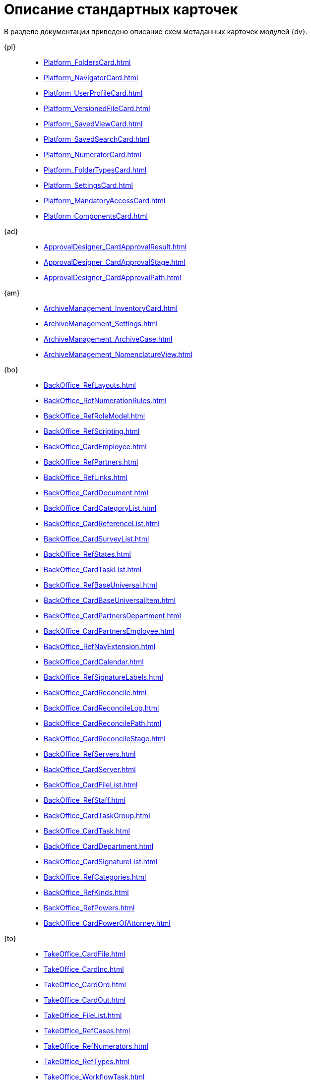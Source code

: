 :layout: home

= Описание стандартных карточек

В разделе документации приведено описание схем метаданных карточек модулей {dv}.

[tabs]
====
{pl}::
+
****
*** xref:Platform_FoldersCard.adoc[]
*** xref:Platform_NavigatorCard.adoc[]
*** xref:Platform_UserProfileCard.adoc[]
*** xref:Platform_VersionedFileCard.adoc[]
*** xref:Platform_SavedViewCard.adoc[]
*** xref:Platform_SavedSearchCard.adoc[]
*** xref:Platform_NumeratorCard.adoc[]
*** xref:Platform_FolderTypesCard.adoc[]
*** xref:Platform_SettingsCard.adoc[]
*** xref:Platform_MandatoryAccessCard.adoc[]
*** xref:Platform_ComponentsCard.adoc[]
****

{ad}::
+
****
*** xref:ApprovalDesigner_CardApprovalResult.adoc[]
*** xref:ApprovalDesigner_CardApprovalStage.adoc[]
*** xref:ApprovalDesigner_CardApprovalPath.adoc[]
****

{am}::
+
****
*** xref:ArchiveManagement_InventoryCard.adoc[]
*** xref:ArchiveManagement_Settings.adoc[]
*** xref:ArchiveManagement_ArchiveCase.adoc[]
*** xref:ArchiveManagement_NomenclatureView.adoc[]
****

{bo}::
+
****
*** xref:BackOffice_RefLayouts.adoc[]
*** xref:BackOffice_RefNumerationRules.adoc[]
*** xref:BackOffice_RefRoleModel.adoc[]
*** xref:BackOffice_RefScripting.adoc[]
*** xref:BackOffice_CardEmployee.adoc[]
*** xref:BackOffice_RefPartners.adoc[]
*** xref:BackOffice_RefLinks.adoc[]
*** xref:BackOffice_CardDocument.adoc[]
*** xref:BackOffice_CardCategoryList.adoc[]
*** xref:BackOffice_CardReferenceList.adoc[]
*** xref:BackOffice_CardSurveyList.adoc[]
*** xref:BackOffice_RefStates.adoc[]
*** xref:BackOffice_CardTaskList.adoc[]
*** xref:BackOffice_RefBaseUniversal.adoc[]
*** xref:BackOffice_CardBaseUniversalItem.adoc[]
*** xref:BackOffice_CardPartnersDepartment.adoc[]
*** xref:BackOffice_CardPartnersEmployee.adoc[]
*** xref:BackOffice_RefNavExtension.adoc[]
*** xref:BackOffice_CardCalendar.adoc[]
*** xref:BackOffice_RefSignatureLabels.adoc[]
*** xref:BackOffice_CardReconcile.adoc[]
*** xref:BackOffice_CardReconcileLog.adoc[]
*** xref:BackOffice_CardReconcilePath.adoc[]
*** xref:BackOffice_CardReconcileStage.adoc[]
*** xref:BackOffice_RefServers.adoc[]
*** xref:BackOffice_CardServer.adoc[]
*** xref:BackOffice_CardFileList.adoc[]
*** xref:BackOffice_RefStaff.adoc[]
*** xref:BackOffice_CardTaskGroup.adoc[]
*** xref:BackOffice_CardTask.adoc[]
*** xref:BackOffice_CardDepartment.adoc[]
*** xref:BackOffice_CardSignatureList.adoc[]
*** xref:BackOffice_RefCategories.adoc[]
*** xref:BackOffice_RefKinds.adoc[]
*** xref:BackOffice_RefPowers.adoc[]
*** xref:BackOffice_CardPowerOfAttorney.adoc[]
****

{to}::
+
****
*** xref:TakeOffice_CardFile.adoc[]
*** xref:TakeOffice_CardInc.adoc[]
*** xref:TakeOffice_CardOrd.adoc[]
*** xref:TakeOffice_CardOut.adoc[]
*** xref:TakeOffice_FileList.adoc[]
*** xref:TakeOffice_RefCases.adoc[]
*** xref:TakeOffice_RefNumerators.adoc[]
*** xref:TakeOffice_RefTypes.adoc[]
*** xref:TakeOffice_WorkflowTask.adoc[]
*** xref:TakeOffice_AgentSettings.adoc[]
*** xref:TakeOffice_CardMessage.adoc[]
*** xref:TakeOffice_RefUniversal.adoc[]
*** xref:TakeOffice_CardArchive.adoc[]
*** xref:TakeOffice_RefBarcodeScan.adoc[]
*** xref:TakeOffice_CardApproval.adoc[]
*** xref:TakeOffice_CardResolution.adoc[]
*** xref:TakeOffice_CardReport.adoc[]
*** xref:TakeOffice_CardUni.adoc[]
*** xref:TakeOffice_NavExtensions.adoc[]
*** xref:TakeOffice_NavCommands.adoc[]
****

Служба {ws}::
+
****
*** xref:WorkerService_MessagesCard.adoc[]
****

{wf}::
+
****
*** xref:Workflow_FunctionList.adoc[]
*** xref:Workflow_GateList.adoc[]
*** xref:Workflow_Monitor.adoc[]
*** xref:Workflow_Settings.adoc[]
*** xref:Workflow_Process.adoc[]
****
====

